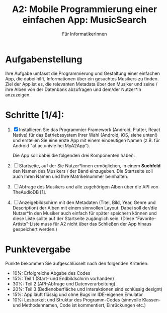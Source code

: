#+TITLE: A2: Mobile Programmierung einer einfachen App: MusicSearch
#+SUBTITLE: Für InformatikerInnen

* Aufgabenstellung

  Ihre Aufgabe umfasst die Programmierung und Gestaltung einer
  einfachen App, die dabei hilft, Informationen über ein gesuchtes
  Musikers zu finden. Ziel der App ist es, die relevanten Metadata
  über den Musiker und seine / ihre Alben von der Datenbank
  abzufragen und dem/der Nutzer*In anzuzeigen.

* Schritte [1/4]:

1. [X] Installieren Sie das Programmier-Framework (Android, Flutter,
   React Native) für das Betriebssystem Ihrer Wahl (Android, iOS,
   siehe unten!) und erstellen Sie eine erste App mit einem
   eindeutigen Namen (z.B. für Android "at.ac.univie.hci.MyA2App").

   Die App soll dabei die folgenden drei Komponenten haben:

2. [ ] Startseite, auf der Sie Nutzer*Innen ermöglichen, in einem
   *Suchfeld* den Namen des Musikers / der Band einzugeben. Die
   Startseite soll auch Ihren Namen und Ihre Matrikelnummer
   beinhalten.
   
3. [ ] Abfrage des Musikers und alle zugehörigen Alben über die API
   von TheAudioDB [1].
   
4. [ ] Anzeigebildschirm mit den Metadaten (Titel, Bild, Year, Genre
   und Description) der Alben mit einem sinnvollen Layout. Dabei soll
   der/die Nutzer*In den Musiker auch einfach für später speichern
   können und diese Liste sollte auf der Startseite zugänglich
   sein. (Diese “Favorite-Artists”-Liste muss für A2 nicht über das
   Schließen der App hinaus gespeichert werden.)

* Punktevergabe

    Punkte bekommen Sie aufgeschlüsselt nach den folgenden Kriterien:

    - 10%: Erfolgreiche Abgabe des Codes
    - 15%: Teil 1 (Start- und Endbildschirm vorhanden)
    - 30%: Teil 2 (API-Abfrage und Datenverarbeitung)
    - 20%: Teil 3 (Bedienoberfläche und Interaktionen sind schlüssig designt)
    - 15%: App läuft flüssig und ohne Bugs im IDE-eigenen Emulator
    - 10%: Lesbarkeit und Struktur des Programm-Codes (sinnvolle Klassen- und Methodennamen, Code ist kommentiert, Einrückungen etc.) 
